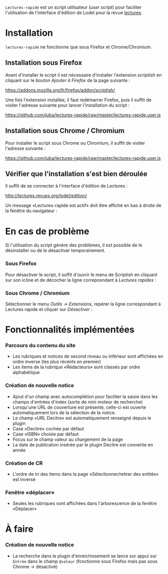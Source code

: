 =Lectures-rapide= est un script utilisateur (/user script/) pour faciliter
l'utilisation de l'interface d'édition de Lodel pour la revue [[http://lectures.revues.org][lectures]].

* Installation

  =lectures-rapide= ne fonctionne que sous Firefox et Chrome/Chromium.

** Installation sous Firefox

   Avant d'installer le script il est nécessaire d'installer l'extension
   /scriptish/ en cliquant sur le bouton /Ajouter à Firefox/ de la page
   suivante :

   [[https://addons.mozilla.org/fr/firefox/addon/scriptish/]]

   Une fois l'extension installée, il faut redémarrer Firefox, puis il suffit
   de visiter l'adresse suivante pour lancer l'installation du script :

   [[https://github.com/juba/lectures-rapide/raw/master/lectures-rapide.user.js]]

** Installation sous Chrome / Chromium

   Pour installer le script sous Chrome ou Chromium, il suffit de visiter
   l'adresse suivante :

   [[https://github.com/juba/lectures-rapide/raw/master/lectures-rapide.user.js]]

** Vérifier que l'installation s'est bien déroulée

   Il suffit de se connecter à l'interface d'édition de Lectures :

   [[http://lectures.revues.org/lodel/edition/]]

   Un message «Lectures-rapide est actif» doit être affiché en bas à droite de
   la fenêtre du navigateur :

   [[https://github.com/juba/lectures-rapide/raw/master/img/lectures-rapide-info.png]]

* En cas de problème

   Si l'utilisation du script génère des problèmes, il est possible de le
   désinstaller ou de le désactiver temporairement.

*** Sous Firefox

    Pour désactiver le script, il suffit d'ouvrir le menu de Scriptish en
    cliquant sur son icône et de décocher la ligne correposndant à /Lectures
    rapides/ :

    [[https://github.com/juba/lectures-rapide/raw/master/img/desactivation_firefox.png]]

*** Sous Chrome / Chromium

    Sélectionner le menu /Outils → Extensions/, repérer la ligne correspondant
    à Lectures rapide et cliquer sur /Désactiver/ :

    [[https://github.com/juba/lectures-rapide/raw/master/img/desactivation_chrome.png]]


* Fonctionnalités implémentées

*** Parcours du contenu du site
   - Les rubriques et notices de second niveau ou inférieur sont affichées en
     ordre inverse (les plus récents en premier)
   - Les items de la rubrique «Rédacteurs» sont classés par ordre alphabétique

*** Création de nouvelle notice
    - Ajout d'un champ avec autocomplétion pour faciliter la saisie dans les
      champs d'entrées d'index (sorte de mini moteur de recherche)
    - Lorsqu'une URL de couverture est présente, celle-ci est ouverte
      automatiquement lors de la sélection de la notice.
    - Le champ «URL Decitre» est automatiquement renseigné depuis le plugin
    - Case «Decitre» cochée par défaut
    - Case «ISBN» choisie par défaut
    - Focus sur le champ valeur au chargement de la page
    - La date de publication insérée par le plugin Decitre est convertie en année

*** Création de CR
    - L'ordre de tri des items dans la page «Sélectionner/retirer
      des entités» est inversé

*** Fenêtre «déplacer»

- Seules les rubriques sont affichées dans l'arborescence de la fenêtre «Déplacer»


* À faire

*** Création de nouvelle notice
    - La recherche dans le plugin d'enreichissement se lance sur appui sur
      =Entrée= dans le champ =@valeur= (fonctionne sous Firefox mais pas sous
      Chrome → désactivé)



      
